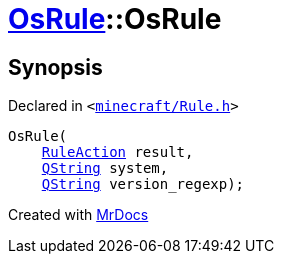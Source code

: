 [#OsRule-2constructor]
= xref:OsRule.adoc[OsRule]::OsRule
:relfileprefix: ../
:mrdocs:


== Synopsis

Declared in `&lt;https://github.com/PrismLauncher/PrismLauncher/blob/develop/launcher/minecraft/Rule.h#L78[minecraft&sol;Rule&period;h]&gt;`

[source,cpp,subs="verbatim,replacements,macros,-callouts"]
----
OsRule(
    xref:RuleAction.adoc[RuleAction] result,
    xref:QString.adoc[QString] system,
    xref:QString.adoc[QString] version&lowbar;regexp);
----



[.small]#Created with https://www.mrdocs.com[MrDocs]#
